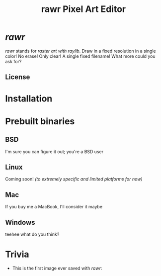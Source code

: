 #+TITLE:rawr Pixel Art Editor
#+OPTIONS: toc:nil

* /rawr/
/rawr/ stands for /raster art with raylib/. Draw in a fixed resolution in a
single color! No erase! Only clear! A single fixed filename! What more could you
ask for?

** License
[[https://www.gnu.org/graphics/gplv3-with-text-136x68.png]]

* Installation


* Prebuilt binaries
** BSD
I'm sure you can figure it out; you're a BSD user
** Linux
Coming soon! /(to extremely specific and limited platforms for now)/
** Mac
If you buy me a MacBook, I'll consider it maybe
** Windows
teehee what do you think?

* Trivia
+ This is the first image ever saved with /rawr/: [[./first.png]]
